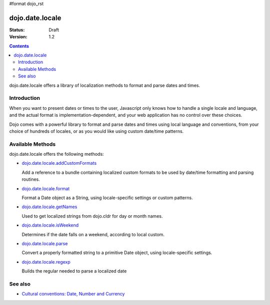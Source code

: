 #format dojo_rst

dojo.date.locale
================

:Status: Draft
:Version: 1.2


.. contents::
  :depth: 3

dojo.date.locale offers a library of localization methods to format and parse dates and times.


============
Introduction
============

When you want to present dates or times to the user, Javascript only knows how to handle a single locale and language, and the actual format is implementation-dependent, and your web application has no control over these choices. 

Dojo comes with a powerful library to format and parse dates and times using local language and conventions, from your choice of hundreds of locales, or as you would like using custom date/time patterns.

=================
Available Methods
=================

dojo.date.locale offers the following methods:

* `dojo.date.locale.addCustomFormats <dojo/date/locale/addCustomFormats>`_

  Add a reference to a bundle containing localized custom formats to be used by date/time formatting and parsing routines.

* `dojo.date.locale.format <dojo/date/locale/format>`_

  Format a Date object as a String, using locale-specific settings or custom patterns.

* `dojo.date.locale.getNames <dojo/date/locale/getNames>`_

  Used to get localized strings from dojo.cldr for day or month names.

* `dojo.date.locale.isWeekend <dojo/date/locale/isWeekend>`_

  Determines if the date falls on a weekend, according to local custom.

* `dojo.date.locale.parse <dojo/date/locale/parse>`_

  Convert a properly formatted string to a primitive Date object, using locale-specific settings.

* `dojo.date.locale.regexp <dojo/date/locale/regexp>`_

  Builds the regular needed to parse a localized date


========
See also
========

* `Cultural conventions: Date, Number and Currency <quickstart/internationalization/number-and-currency-formatting>`_
